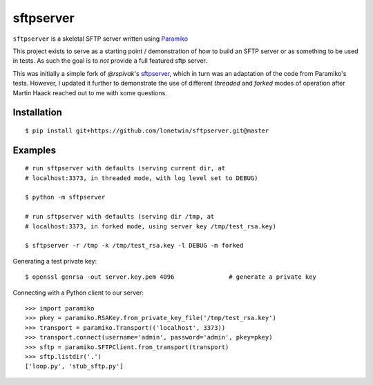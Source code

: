 sftpserver
==========

``sftpserver`` is a skeletal SFTP server written using `Paramiko`_

This project exists to serve as a starting point / demonstration of how to build
an SFTP server or as something to be used in tests. As such the goal is to *not*
provide a full featured sftp server.

This was initially a simple fork of `@rspivak`'s `sftpserver`_, which in turn
was an adaptation of the code from Paramiko's tests. However, I updated it
further to demonstrate the use of different `threaded` and `forked` modes of
operation after Martin Haack reached out to me with some questions.


Installation
------------
::

    $ pip install git+https://github.com/lonetwin/sftpserver.git@master


Examples
--------
::

    # run sftpserver with defaults (serving current dir, at
    # localhost:3373, in threaded mode, with log level set to DEBUG)

    $ python -m sftpserver

    # run sftpserver with defaults (serving dir /tmp, at
    # localhost:3373, in forked mode, using server key /tmp/test_rsa.key)

    $ sftpserver -r /tmp -k /tmp/test_rsa.key -l DEBUG -m forked


Generating a test private key::

    $ openssl genrsa -out server.key.pem 4096               # generate a private key

Connecting with a Python client to our server::

    >>> import paramiko
    >>> pkey = paramiko.RSAKey.from_private_key_file('/tmp/test_rsa.key')
    >>> transport = paramiko.Transport(('localhost', 3373))
    >>> transport.connect(username='admin', password='admin', pkey=pkey)
    >>> sftp = paramiko.SFTPClient.from_transport(transport)
    >>> sftp.listdir('.')
    ['loop.py', 'stub_sftp.py']


.. _Paramiko: https://www.paramiko.org/
.. _sftpserver: https://github.com/rspivak/sftpserver
